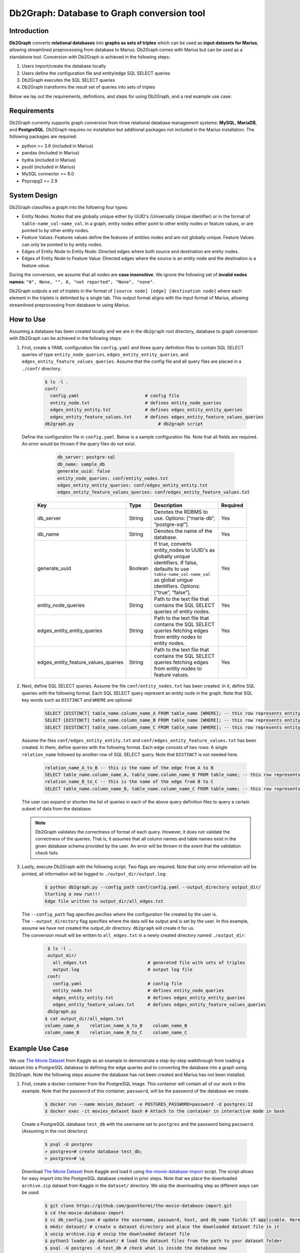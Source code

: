 Db2Graph: Database to Graph conversion tool
=========================

Introduction
""""""""""""""""""""

**Db2Graph** converts **relational databases** into **graphs as sets of triples** which can be used as **input datasets for Marius**, allowing streamlined preprocessing from database to Marius. Db2Graph comes with Marius but can be used as a standalone tool. Conversion with Db2Graph is achieved in the following steps: 

#. Users import/create the database locally

#. Users define the configuration file and entity/edge SQL SELECT queries

#. Db2Graph executes the SQL SELECT queries

#. Db2Graph transforms the result set of queries into sets of triples

Below we lay out the requirements, definitions, and steps for using Db2Graph, and a real example use case:

Requirements
""""""""""""""""""""

Db2Graph currently supports graph conversion from three relational database management systems: **MySQL**, **MariaDB**, and **PostgreSQL**. Db2Graph requires no installation but additional packages not included in the Marius installation. The following packages are required:

* python >= 3.6  (included in Marius)
* pandas  (included in Marius)
* hydra  (included in Marius)
* psutil  (included in Marius)
* MySQL connector >= 8.0
* Psycopg2 >= 2.9

System Design
""""""""""""""""""""

Db2Graph classifies a graph into the following four types:

* Entity Nodes: Nodes that are globally unique either by UUID's (Universally Unique Identifier) or in the format of ``table-name_col-name_val``. In a graph, entity nodes either point to other entity nodes or feature values, or are pointed to by other entity nodes.
* Feature Values: Features values define the features of entities nodes and are not globally unique. Feature Values can only be pointed to by entity nodes.
* Edges of Entity Node to Entity Node: Directed edges where both source and destination are entity nodes.
* Edges of Entity Node to Feature Value: Directed edges where the source is an entity node and the destination is a feature value.

During the conversion, we assume that all nodes are **case insensitive**. We ignore the following set of **invalid nodes names**: ``"0", None, "", 0, "not reported", "None", "none"``.

Db2Graph outputs a set of triplets in the format of ``[source node] [edge] [destination node]`` where each element in the triplets is delimited by a single tab. This output format aligns with the input format of Marius, allowing streamlined preprocessing from database to using Marius.

How to Use
""""""""""""""""""""

Assuming a database has been created locally and we are in the ``db2graph`` root directory, database to graph conversion with Db2Graph can be achieved in the following steps: 

#. | First, create a YAML configuration file ``config.yaml`` and three query definition files to contain SQL SELECT queries of type ``entity_node_queries``, ``edges_entity_entity_queries``, and ``edges_entity_feature_values_queries``. Assume that the config file and all query files are placed in a ``./conf/`` directory. 

    .. code-block:: bash
    
       $ ls -l .
       conf/  
         config.yaml                         # config file
         entity_node.txt                     # defines entity_node_queries
         edges_entity_entity.txt             # defines edges_entity_entity_queries
         edges_entity_feature_values.txt     # defines edges_entity_feature_values_queries
       db2graph.py                                # db2graph script

   | Define the configuration file in ``config.yaml``. Below is a sample configuration file. Note that all fields are required. An error would be thrown if the query files do not exist.
    
        .. code-block:: yaml
        
            db_server: postgre-sql
            db_name: sample_db
            generate_uuid: false 
            entity_node_queries: conf/entity_nodes.txt
            edges_entity_entity_queries: conf/edges_entity_entity.txt
            edges_entity_feature_values_queries: conf/edges_entity_feature_values.txt

    .. list-table::
       :widths: 15 10 50 15
       :header-rows: 1
    
       * - Key
         - Type
         - Description
         - Required
       * - db_server
         - String
         - Denotes the RDBMS to use. Options: [“maria-db”, “postgre-sql”].
         - Yes
       * - db_name
         - String
         - Denotes the name of the database.
         - Yes
       * - generate_uuid
         - Boolean
         - If true, converts entity_nodes to UUID's as globally unique identifiers. If false, defaults to use ``table-name_col-name_val`` as global unigue identifiers. Options: [“true”, “false”].
         - Yes
       * - entity_node_queries
         - String
         - Path to the text file that contains the SQL SELECT queries of entity nodes.
         - Yes
       * - edges_entity_entity_queries
         - String
         - Path to the text file that contains the SQL SELECT queries fetching edges from entity nodes to entity nodes.
         - Yes
       * - edges_entity_feature_values_queries
         - String
         - Path to the text file that contains the SQL SELECT queries fetching edges from entity nodes to feature values.
         - Yes

#. | Next, define SQL SELECT queries. Assume the file ``conf/entity_nodes.txt`` has been created. In it, define SQL queries with the following format. Each SQL SELECT query represent an entity node in the graph. Note that SQL key words such as ``DISTINCT`` and ``WHERE`` are optional:

    .. code-block:: sql
       
       SELECT [DISTINCT] table_name.column_name_A FROM table_name [WHERE]; -- this row represents entity node A
       SELECT [DISTINCT] table_name.column_name_B FROM table_name [WHERE]; -- this row represents entity node B
       SELECT [DISTINCT] table_name.column_name_C FROM table_name [WHERE]; -- this row represents entity node C

   | Assume the files ``conf/edges_entity_entity.txt`` and ``conf/edges_entity_feature_values.txt`` has been created. In them, define queries with the following format. Each edge consists of two rows: A single ``relation_name`` followed by another row of SQL SELECT query. Note that ``DISTINCT`` is not needed here.
    
    .. code-block:: sql
           
           relation_name_A_to_B -- this is the name of the edge from A to B
           SELECT table_name.column_name_A, table_name.column_name_B FROM table_name; -- this row represents an edge from source entity node A to destination entity node B
           relation_name_B_to_C -- this is the name of the edge from B to C
           SELECT table_name.column_name_B, table_name.column_name_C FROM table_name; -- this row represents an edge from source entity node B to destination entity node C

   | The user can expand or shorten the list of queries in each of the above query definition files to query a certain subset of data from the database.

   .. note:: 
       Db2Graph validates the correctness of format of each query. However, it does not validate the correctness of the queries. That is, it assumes that all column names and table names exist in the given database schema provided by the user. An error will be thrown in the event that the validation check fails.
    
#. | Lastly, execute Db2Graph with the following script. Two flags are required. Note that only error information will be printed, all information will be logged to ``./output_dir/output.log``:

    .. code-block:: bash
        
           $ python db2graph.py --config_path conf/config.yaml --output_directory output_dir/
           Starting a new run!!!
           Edge file written to output_dir/all_edges.txt

   | The  ``--config_path`` flag specifies pecifies where the configuration file created by the user is.

   | The  ``--output_directory`` flag specifies where the data will be output and is set by the user. In this example, assume we have not created the output_dir directory. ``db2graph`` will create it for us. 

   | The conversion result will be written to ``all_edges.txt`` in a newly created directory named ``./output_dir``:
    
    .. code-block:: bash
        
           $ ls -l .
           output_dir/
             all_edges.txt                       # generated file with sets of triples
             output.log                          # output log file
           conf/  
             config.yaml                         # config file
             entity_node.txt                     # defines entity_node_queries
             edges_entity_entity.txt             # defines edges_entity_entity_queries
             edges_entity_feature_values.txt     # defines edges_entity_feature_values_queries
           db2graph.py    
          $ cat output_dir/all_edges.txt
          column_name_A    relation_name_A_to_B    column_name_B
          column_name_B    relation_name_B_to_C    column_name_C
    
Example Use Case
""""""""""""""""""""

We use `The Movie Dataset <https://www.kaggle.com/datasets/rounakbanik/the-movies-dataset>`_ from Kaggle as an example to demonstrate a step-by-step walkthrough from loading a dataset into a PostgreSQL database to defining the edge queries and to converting the database into a graph using Db2Graph. Note the following steps assume the database has not been created and Marius has not been installed.

#. | First, create a docker container from the PostgreSQL image. This container will contain all of our work in this example. Note that the password of this container, ``password``, will be the password of the database we create.

    .. code-block:: bash
    
       $ docker run --name movies_dataset -e POSTGRES_PASSWORD=password -d postgres:12  
       $ docker exec -it movies_dataset bash # Attach to the container in interactive mode in bash

   | Create a PostgreSQL database ``test_db`` with the username set to ``postgres`` and the password being ``password``. (Assuming in the root directory)
    
       .. code-block:: bash
    
        $ psql -U postgres
        > postgres=# create database test_db; 
        > postgres=# \q

   | Download `The Movie Dataset <https://www.kaggle.com/datasets/rounakbanik/the-movies-dataset>`_ from Kaggle and load it using `the-movie-database-import <https://github.com/guenthermi/the-movie-database-import.git>`_ script. The script allows for easy import into the PostgreSQL database created in prior steps. Note that we place the downloaded ``archive.zip`` dataset from Kaggle in the ``dataset/`` directory. We skip the downloading step as different ways can be used. 
    
       .. code-block:: bash
    
        $ git clone https://github.com/guenthermi/the-movie-database-import.git 
        $ cd the-movie-database-import
        $ vi db_config.json # update the username, password, host, and db_name fields if applicable. Here, password is changed to 'password' and db_name is 'test_db'
        $ mkdir dataset/ # create a dataset directory and place the downloaded dataset file in it
        $ unzip archive.zip # unzip the downloaded dataset file
        $ python3 loader.py dataset/ # load the dataset files from the path to your dataset folder
        $ psql -U postgres -d test_db # check what is inside the database now
        > postgres=# \d
                                 List of relations
         Schema |                Name                |   Type   |  Owner
        --------+------------------------------------+----------+----------
         public | actors                             | table    | postgres
         public | actors_id_seq                      | sequence | postgres
         ...
        (30 rows)    
   
   | This creates 15 tables containing information about actors, movies, keywords, production companies, production countries, as well as credits data.
   
   | Install Marius and the required dependencies for Db2Graph.
   
   .. code-block:: bash 
       
       $ cd / # back to root directory
       $ apt-get update
       $ apt-get install vim
       $ apt-get install git
       $ apt-get install python3
       $ apt-get install python3-pip
       $ pip3 install psycopg2-binary
       $ pip3 install mysql-connector-python
       $ pip3 install hydra-core --upgrade
       $ git clone https://github.com/marius-team/marius.git
       $ pip3 install. 

#. | Next, create the configuration files. From the root directory, navigate to the Db2Graph directory and create the ``conf/config.yaml``, ``conf/entity_nodes.txt``, ``conf/edges_entity_entity.txt``, and ``conf/edges_entity_feature_values.txt`` files if they have not been created. 

    .. code-block:: bash 
       
       $ cd Marius/src/python/tools/db2graph/
       $ vi conf/config.yaml

   | In ``conf/config.yaml``, define the following fields:
    
    .. code-block:: yaml
        
            db_server: postgre-sql
            db_name: test_db
            db_user: postgres
            db_password: password
            db_host: 127.0.0.1
            generate_uuid: false 
            entity_node_queries: conf/entity_nodes.txt
            edges_entity_entity_queries: conf/edges_entity_entity.txt
            edges_entity_feature_values_queries: conf/edges_entity_feature_values.txt

   | In ``conf/edges_entity_entity.txt``, define the following queries. Note that we create three edges/relationships: An actor acted in a movie; A movie directed by a director; A movie produced by a production company.
    
    .. code-block:: sql
           
           acted_in
           SELECT persons.name, movies.title FROM persons, actors, movies WHERE persons.id = actors.person_id AND actors.movie_id = movies.id;
           directed_by
           SELECT movies.title, persons.name FROM persons, directors, movies WHERE persons.id = directors.director_id AND directors.movie_id = movies.id;
           produced_by
           SELECT movies.title, production_companies.name FROM production_companies, movies_production_companies, movies WHERE production_companies.id = movies_production_companies.production_company_id AND movies_production_companies.movie_id = movies.id;  

   | For simplicity, we limit the queries to focus on the movies table. The user can expand or shorten the list of queries in each of the above query definition files to query a certain subset of data from the database.

#. | Lastly, execute Db2Graph with the following script:

    .. code-block:: bash
        
           $ python3 db2graph.py --config_path conf/config.yaml --output_directory output_dir/
           Starting a new run!!!
           Edge file written to output_dir/all_edges.txt

   | The conversion result was written to ``all_edges.txt`` in a newly created directory ``./output_dir``. In ``all_edges.txt``, there should be 679931 edges representing the three relationships we defined earlier:
    
    .. code-block:: bash
        
           $ ls -l .
           output_dir/
             all_edges.txt                       # generated file with sets of triples
             output.log                          # output log file
           conf/  
             ...
           db2graph.py    
          $ cat output_dir/all_edges.txt
          persons_name_tom_hanks    acted_in     movies_title_toy_story
          persons_name_robin williams    acted_in    movies_title_jumanji
          ...

Upcoming Features 
""""""""""""""""""""

* Support for other databases
* Robust table/column name parsing in SQL SELECT queries 
* Validation check for the correctness of queries